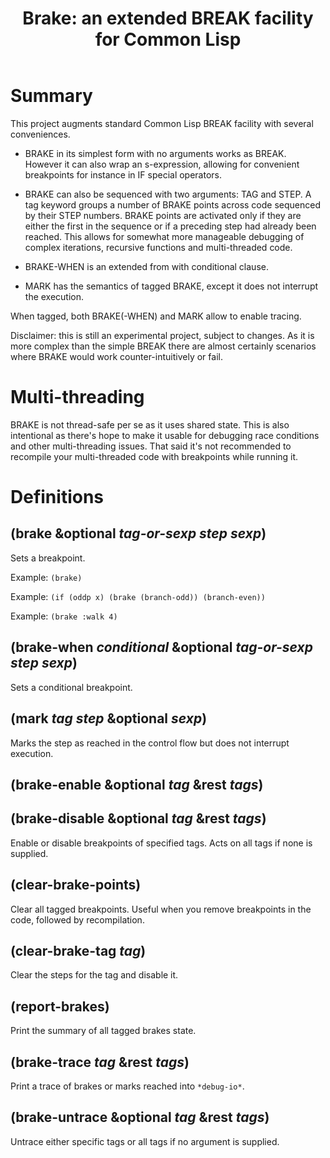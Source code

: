 #+startup: showall
#+TITLE: Brake: an extended BREAK facility for Common Lisp
#+PROPERTY: header-args :results output
#+OPTIONS: toc:nil
#+INFOJS_OPT: view:showall toc:nil
#+LATEX_CLASS: article
#+LATEX_CLASS_OPTIONS: [a4paper, 11pt]
#+LaTeX_HEADER: \usepackage{minted}
#+LaTeX_HEADER: \usemintedstyle{common-lisp, fontsize=\scriptsize}
#+LaTeX_HEADER: \usepackage[left=0.6in, right=0.6in]{geometry}
#+LATEX_HEADER: \usepackage{fancyhdr}
#+LATEX_HEADER: \pagestyle{fancyplain}
#+LATEX_HEADER: \lhead{}
#+LATEX_HEADER: \rhead{}
#+LATEX_HEADER: \lfoot{}
#+LATEX_HEADER: \rfoot{}
#+HTML_HEAD: <link rel="stylesheet" href="https://sandyuraz.com/styles/org.min.css">

* Summary

This project augments standard Common Lisp BREAK facility with several conveniences.

- BRAKE in its simplest form with no arguments works as BREAK. However it can also wrap an s-expression,
  allowing for convenient breakpoints for instance in IF special operators.

- BRAKE can also be sequenced with two arguments: TAG and STEP. A tag keyword groups a number of BRAKE points
  across code sequenced by their STEP numbers. BRAKE points are activated only if they are either the first in
  the sequence or if a preceding step had already been reached. This allows for somewhat more manageable
  debugging of complex iterations, recursive functions and multi-threaded code.

- BRAKE-WHEN is an extended from with conditional clause.

- MARK has the semantics of tagged BRAKE, except it does not interrupt the execution.

When tagged, both BRAKE(-WHEN) and MARK allow to enable tracing.

Disclaimer: this is still an experimental project, subject to changes. As it is more complex than the simple
BREAK there are almost certainly scenarios where BRAKE would work counter-intuitively or fail.

* Multi-threading

BRAKE is not thread-safe per se as it uses shared state. This is also intentional as there's hope to make it
usable for debugging race conditions and other multi-threading issues. That said it's not recommended to
recompile your multi-threaded code with breakpoints while running it.

* Definitions

** (brake &optional /tag-or-sexp/ /step/ /sexp/)

Sets a breakpoint.

Example: ~(brake)~

Example: ~(if (oddp x) (brake (branch-odd)) (branch-even))~

Example: ~(brake :walk 4)~

** (brake-when /conditional/ &optional /tag-or-sexp/ /step/ /sexp/)

Sets a conditional breakpoint.

** (mark /tag/ /step/ &optional /sexp/)

Marks the step as reached in the control flow but does not interrupt execution.

** (brake-enable &optional /tag/ &rest /tags/)

** (brake-disable &optional /tag/ &rest /tags/)

Enable or disable breakpoints of specified tags. Acts on all tags if none is supplied.

**  (clear-brake-points)

Clear all tagged breakpoints. Useful when you remove breakpoints in the code, followed by recompilation.

** (clear-brake-tag /tag/)

Clear the steps for the tag and disable it.

** (report-brakes)

Print the summary of all tagged brakes state.

** (brake-trace /tag/ &rest /tags/)

Print a trace of brakes or marks reached into ~*debug-io*~.

** (brake-untrace &optional /tag/ &rest /tags/)

Untrace either specific tags or all tags if no argument is supplied.
